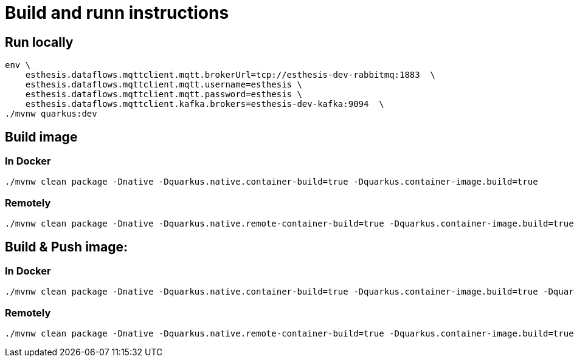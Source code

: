 # Build and runn instructions

## Run locally

```
env \
    esthesis.dataflows.mqttclient.mqtt.brokerUrl=tcp://esthesis-dev-rabbitmq:1883  \
    esthesis.dataflows.mqttclient.mqtt.username=esthesis \
    esthesis.dataflows.mqttclient.mqtt.password=esthesis \
    esthesis.dataflows.mqttclient.kafka.brokers=esthesis-dev-kafka:9094  \
./mvnw quarkus:dev
```

## Build image

### In Docker

```
./mvnw clean package -Dnative -Dquarkus.native.container-build=true -Dquarkus.container-image.build=true
```

### Remotely

```
./mvnw clean package -Dnative -Dquarkus.native.remote-container-build=true -Dquarkus.container-image.build=true
```

## Build & Push image:

### In Docker

```
./mvnw clean package -Dnative -Dquarkus.native.container-build=true -Dquarkus.container-image.build=true -Dquarkus.container-image.push=true -Dquarkus.container-image.group=esthesisiot
```

### Remotely

```
./mvnw clean package -Dnative -Dquarkus.native.remote-container-build=true -Dquarkus.container-image.build=true -Dquarkus.container-image.push=true -Dquarkus.container-image.group=esthesisiot
```
